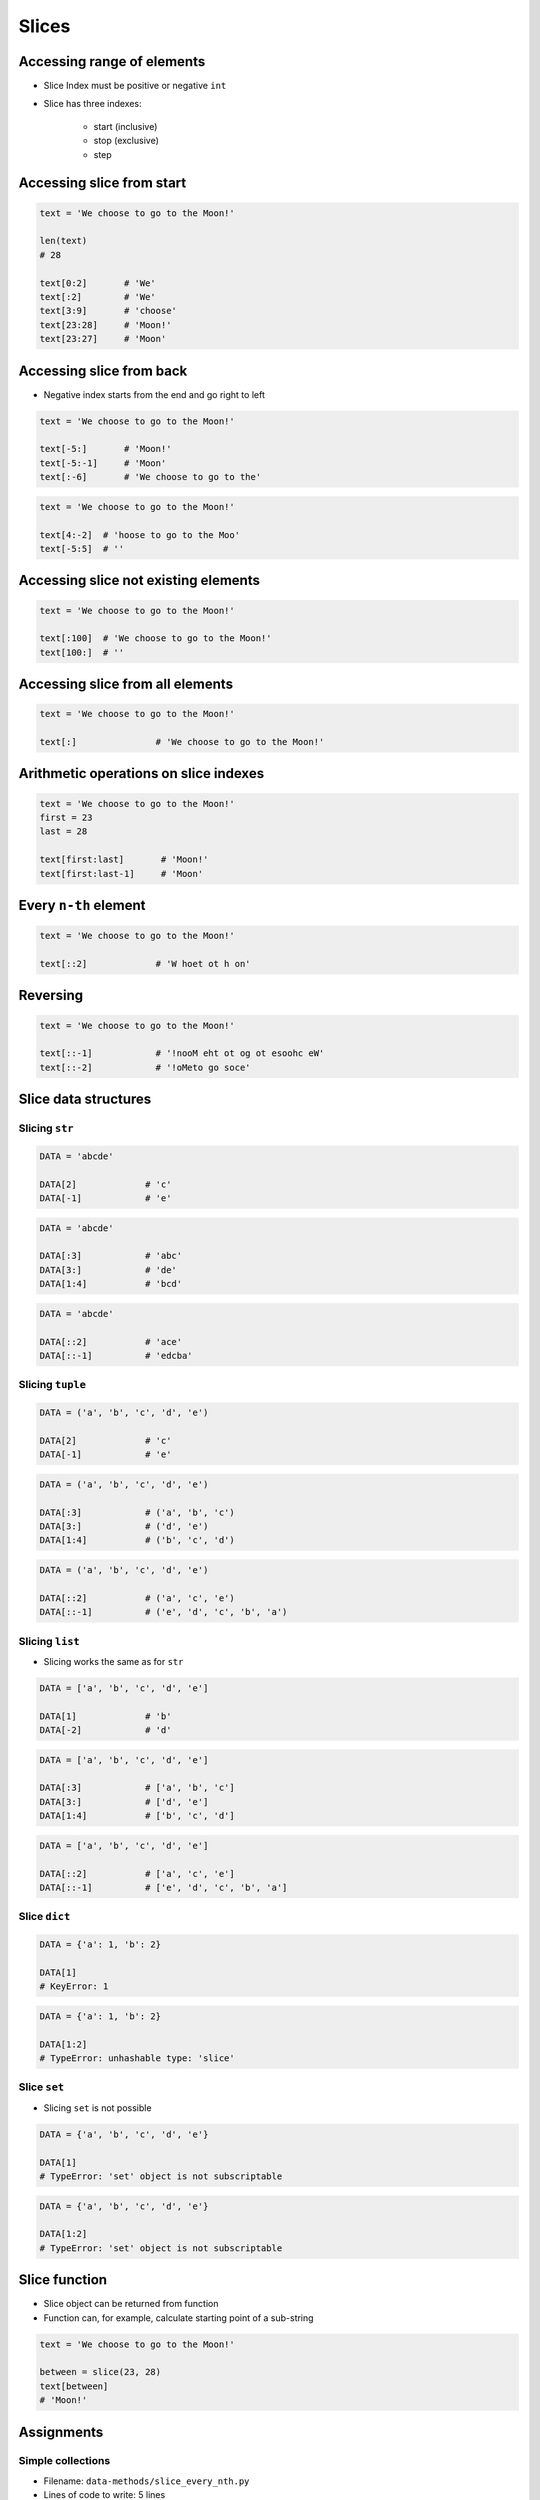 .. _Slice:

******
Slices
******


Accessing range of elements
===========================
* Slice Index must be positive or negative ``int``
* Slice has three indexes:

    - start (inclusive)
    - stop (exclusive)
    - step


Accessing slice from start
==========================
.. code-block:: python

    text = 'We choose to go to the Moon!'

    len(text)
    # 28

    text[0:2]       # 'We'
    text[:2]        # 'We'
    text[3:9]       # 'choose'
    text[23:28]     # 'Moon!'
    text[23:27]     # 'Moon'


Accessing slice from back
=========================
* Negative index starts from the end and go right to left

.. code-block:: python

    text = 'We choose to go to the Moon!'

    text[-5:]       # 'Moon!'
    text[-5:-1]     # 'Moon'
    text[:-6]       # 'We choose to go to the'

.. code-block:: python

    text = 'We choose to go to the Moon!'

    text[4:-2]  # 'hoose to go to the Moo'
    text[-5:5]  # ''


Accessing slice not existing elements
=====================================
.. code-block:: python

    text = 'We choose to go to the Moon!'

    text[:100]  # 'We choose to go to the Moon!'
    text[100:]  # ''


Accessing slice from all elements
=================================
.. code-block:: python

    text = 'We choose to go to the Moon!'

    text[:]               # 'We choose to go to the Moon!'


Arithmetic operations on slice indexes
======================================
.. code-block:: python

    text = 'We choose to go to the Moon!'
    first = 23
    last = 28

    text[first:last]       # 'Moon!'
    text[first:last-1]     # 'Moon'


Every ``n-th`` element
======================
.. code-block:: python

    text = 'We choose to go to the Moon!'

    text[::2]             # 'W hoet ot h on'


Reversing
=========
.. code-block:: python

    text = 'We choose to go to the Moon!'

    text[::-1]            # '!nooM eht ot og ot esoohc eW'
    text[::-2]            # '!oMeto go soce'


Slice data structures
=====================

Slicing ``str``
---------------
.. code-block:: python

    DATA = 'abcde'

    DATA[2]             # 'c'
    DATA[-1]            # 'e'

.. code-block:: python

    DATA = 'abcde'

    DATA[:3]            # 'abc'
    DATA[3:]            # 'de'
    DATA[1:4]           # 'bcd'

.. code-block:: python

    DATA = 'abcde'

    DATA[::2]           # 'ace'
    DATA[::-1]          # 'edcba'

Slicing ``tuple``
-----------------
.. code-block:: python

    DATA = ('a', 'b', 'c', 'd', 'e')

    DATA[2]             # 'c'
    DATA[-1]            # 'e'

.. code-block:: python

    DATA = ('a', 'b', 'c', 'd', 'e')

    DATA[:3]            # ('a', 'b', 'c')
    DATA[3:]            # ('d', 'e')
    DATA[1:4]           # ('b', 'c', 'd')

.. code-block:: python

    DATA = ('a', 'b', 'c', 'd', 'e')

    DATA[::2]           # ('a', 'c', 'e')
    DATA[::-1]          # ('e', 'd', 'c', 'b', 'a')

Slicing ``list``
----------------
* Slicing works the same as for ``str``

.. code-block:: python

    DATA = ['a', 'b', 'c', 'd', 'e']

    DATA[1]             # 'b'
    DATA[-2]            # 'd'

.. code-block:: python

    DATA = ['a', 'b', 'c', 'd', 'e']

    DATA[:3]            # ['a', 'b', 'c']
    DATA[3:]            # ['d', 'e']
    DATA[1:4]           # ['b', 'c', 'd']

.. code-block:: python

    DATA = ['a', 'b', 'c', 'd', 'e']

    DATA[::2]           # ['a', 'c', 'e']
    DATA[::-1]          # ['e', 'd', 'c', 'b', 'a']

Slice ``dict``
--------------
.. code-block:: python

    DATA = {'a': 1, 'b': 2}

    DATA[1]
    # KeyError: 1

.. code-block:: python

    DATA = {'a': 1, 'b': 2}

    DATA[1:2]
    # TypeError: unhashable type: 'slice'

Slice ``set``
-------------
* Slicing ``set`` is not possible

.. code-block:: python

    DATA = {'a', 'b', 'c', 'd', 'e'}

    DATA[1]
    # TypeError: 'set' object is not subscriptable

.. code-block:: python

    DATA = {'a', 'b', 'c', 'd', 'e'}

    DATA[1:2]
    # TypeError: 'set' object is not subscriptable


Slice function
==============
* Slice object can be returned from function
* Function can, for example, calculate starting point of a sub-string

.. code-block:: python

    text = 'We choose to go to the Moon!'

    between = slice(23, 28)
    text[between]
    # 'Moon!'


Assignments
===========

Simple collections
------------------
* Filename: ``data-methods/slice_every_nth.py``
* Lines of code to write: 5 lines
* Estimated time of completion: 5 min

#. Stwórz ``a: tuple`` z cyframi 0, 1, 2, 3
#. Stwórz ``b: list`` z cyframi 2, 3, 4, 5
#. Stwórz ``c: set``, który będzie zawierał co drugie elementy z ``a`` i ``b``
#. Wyświetl ``c`` na ekranie

:The whys and wherefores:
    * Definiowanie i korzystanie z ``list``, ``tuple``, ``set``
    * Slice zbiorów danych
    * Rzutowanie i konwersja typów

Iris dataset
------------
* Filename: ``data-methods/slice_iris.py``
* Lines of code to write: 30 lines
* Estimated time of completion: 20 min

#. Do rozwiązania zadania nie używaj pętli, generatorów, rozwinięć and instrukcji warunkowych.
#. Mając dane z listingu poniżej

    .. code-block:: python

        DATA = (
            5.8, 2.7, 5.1, 1.9, 'virginica',
            5.1, 3.5, 1.4, 0.2, 'setosa',
            5.7, 2.8, 4.1, 1.3, 'versicolor',
            6.3, 2.9, 5.6, 1.8, 'virginica',
            6.4, 3.2, 4.5, 1.5, 'versicolor',
            4.7, 3.2, 1.3, 0.2, 'setosa',
        )

#. Za pomocą slice wyodrębnij zmienną ``features: List[Tuple[float]]`` z wynikami pomiarów

    .. code-block:: python

        features = [
            (5.8, 2.7, 5.1, 1.9),
            (5.1, 3.5, 1.4, 0.2),
            (5.7, 2.8, 4.1, 1.3),
            (6.3, 2.9, 5.6, 1.8),
            (6.4, 3.2, 4.5, 1.5),
            (4.7, 3.2, 1.3, 0.2),
        ]

#. Za pomocą slice (co piąty element) wyodrębnij zmienną ``labels: List[str]``, która będzie zawierała w kolejności wszystkie nazwy gatunków:

    .. code-block:: python

        labels = [
            'virginica',
            'setosa',
            'versicolor',
            'virginica',
            'versicolor',
            'setosa',
        ]

#. Wyodrębnij zmienną ``species: Set[str]``, która jest unikalnym zbiorem gatunków (na podstawie ``labels``)

    .. code-block:: python

        species = {
            'versicolor',
            'setosa',
            'virginica',
        }


:The whys and wherefores:
    * Definiowanie i korzystanie z ``list``, ``tuple``, ``set``
    * Slice zbiorów danych
    * Rzutowanie i konwersja typów

Slicing text
------------
* Filename: ``data-methods/slice_text.py``
* Lines of code to write: 8 lines
* Estimated time of completion: 10 min

#. Z podanych poniżej ciągów znaków
#. Za pomocą ``[...]`` wydobądź ``Jana III Sobieskiego``
#. Jakie parametry użyłeś dla każdej z linijek?

.. code-block:: python

    a = 'UL. Jana III Sobieskiego 1/2'
    b = 'ulica Jana III Sobieskiego 1 apt 2'
    c = 'os. Jana III Sobieskiego'
    d = 'plac Jana III Sobieskiego 1/2'
    e = 'aleja Jana III Sobieskiego'
    f = 'alei Jana III Sobieskiego 1/2'
    g = 'Jana III Sobieskiego 1 m. 2'
    h = 'os. Jana III Sobieskiego 1 apt 2'

    expected = 'Jana III Sobieskiego'
    print(f'{a == expected}\t a: "{a}"')
    print(f'{b == expected}\t b: "{b}"')
    print(f'{c == expected}\t c: "{c}"')
    print(f'{d == expected}\t d: "{d}"')
    print(f'{e == expected}\t e: "{e}"')
    print(f'{f == expected}\t f: "{f}"')
    print(f'{g == expected}\t g: "{g}"')
    print(f'{h == expected}\t h: "{h}"')

:The whys and wherefores:
    * Definiowanie zmiennych
    * Wycinanie elementów stringów
    * Indeksacja elementów
